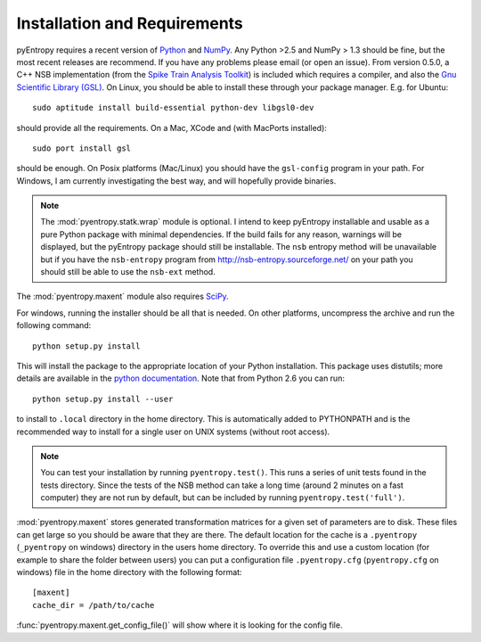 .. ex: set sts=4 ts=4 sw=4 et tw=79:

***************************** 
Installation and Requirements
*****************************


pyEntropy requires a recent version of `Python <http://www.python.org>`_ and
`NumPy <http://www.scipy.org/>`_. Any Python >2.5 and NumPy > 1.3 should be
fine, but the most recent releases are recommend. If you have any problems
please email (or open an issue). From version 0.5.0, a C++ NSB implementation
(from the `Spike Train Analysis Toolkit
<http://neuroanalysis.org/toolkit/index.html>`_) is included which requires a
compiler, and also the `Gnu Scientific Library (GSL)
<http://www.gnu.org/software/gsl/>`_. On Linux, you should be able to install
these through your package manager. E.g. for Ubuntu::

    sudo aptitude install build-essential python-dev libgsl0-dev

should provide all the requirements. On a Mac, XCode and (with MacPorts
installed)::

    sudo port install gsl

should be enough. On Posix platforms (Mac/Linux) you should have the
``gsl-config`` program in your path. For Windows, I am currently investigating
the best way, and will hopefully provide binaries.

.. note:: 

    The :mod:`pyentropy.statk.wrap` module is optional. I intend to keep
    pyEntropy installable and usable as a pure Python package with minimal
    dependencies. If the build fails for any reason, warnings will be
    displayed, but the pyEntropy package should still be installable. The
    ``nsb`` entropy method will be unavailable but if you have the
    ``nsb-entropy`` program from http://nsb-entropy.sourceforge.net/ on your
    path you should still be able to use the ``nsb-ext`` method.

The :mod:`pyentropy.maxent` module also requires 
`SciPy <http://www.scipy.org>`_.

For windows, running the installer should be all that is needed. On other
platforms, uncompress the archive and run the following command::

    python setup.py install
    
This will install the package to the appropriate location of your Python
installation. This package uses distutils; more details are available in the
`python documentation <http://docs.python.org/install/index.html>`_. Note that
from Python 2.6 you can run::
    
    python setup.py install --user 

to install to ``.local`` directory in the home directory. This is automatically
added to PYTHONPATH and is the recommended way to install for a single user on
UNIX systems (without root access).

.. note::
    You can test your installation by running ``pyentropy.test()``. This runs
    a series of unit tests found in the tests directory. Since the tests of the
    NSB method can take a long time (around 2 minutes on a fast computer) they
    are not run by default, but can be included by running
    ``pyentropy.test('full')``. 

:mod:`pyentropy.maxent` stores generated transformation matrices for a given
set of parameters are to disk. These files can get large so you should be aware
that they are there. The default location for the cache is a ``.pyentropy``
(``_pyentropy`` on windows) directory in the users home directory. To override
this and use a custom location (for example to share the folder between users)
you can put a configuration file ``.pyentropy.cfg`` (``pyentropy.cfg`` on
windows) file in the home directory with the following format::

    [maxent]
    cache_dir = /path/to/cache
    
:func:`pyentropy.maxent.get_config_file()` will show where it is looking for the config
file.



